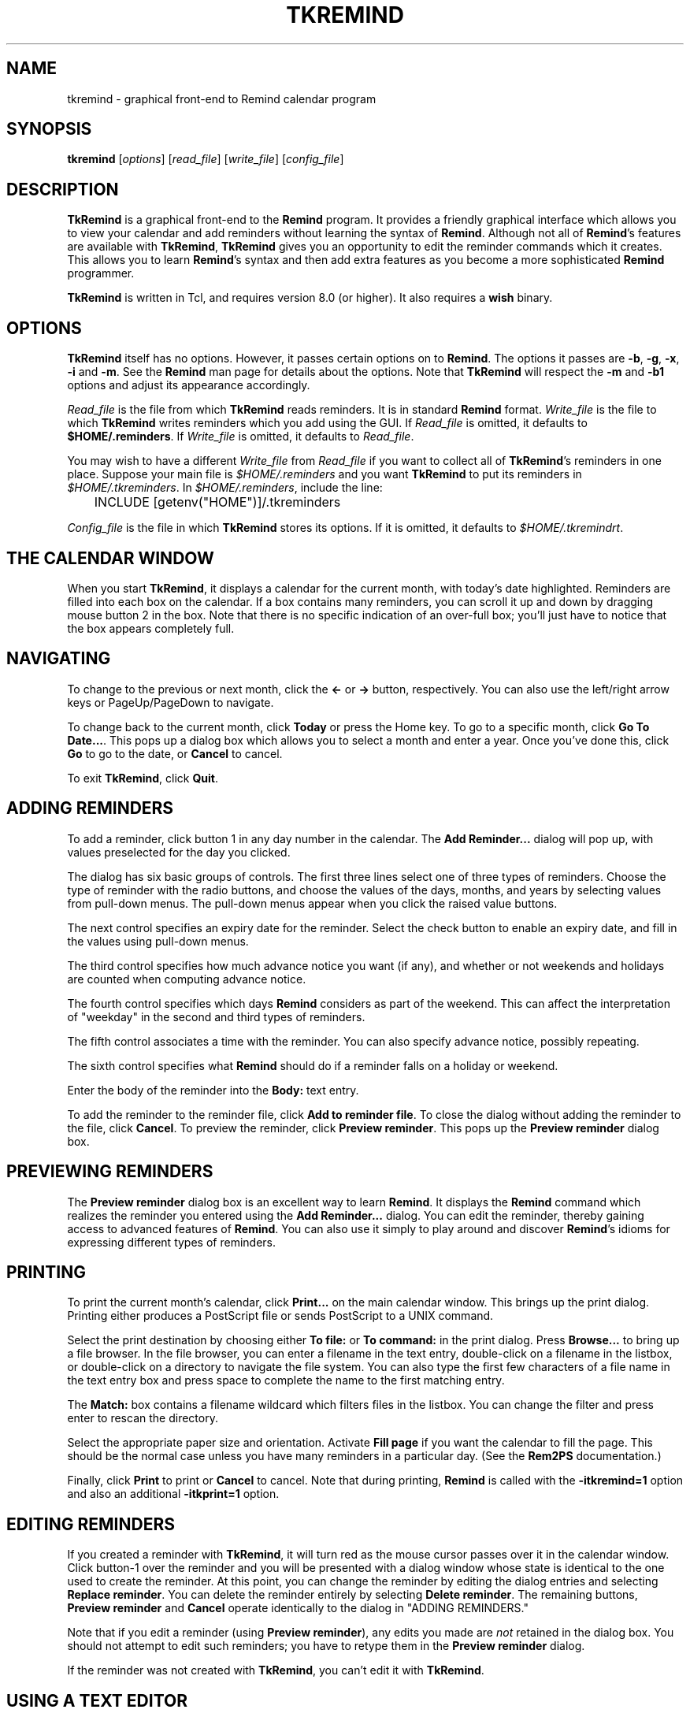 .TH TKREMIND 1 "15 January 2021"
.UC 4
.SH NAME
tkremind \- graphical front-end to Remind calendar program
.SH SYNOPSIS
.B tkremind \fR[\fIoptions\fR] [\fIread_file\fR] [\fIwrite_file\fR] [\fIconfig_file\fR]
.SH DESCRIPTION
\fBTkRemind\fR is a graphical front-end to the \fBRemind\fR program.
It provides a friendly graphical interface which allows you to view
your calendar and add reminders without learning the syntax of \fBRemind\fR.
Although not all of \fBRemind\fR's features are available with \fBTkRemind\fR,
\fBTkRemind\fR gives you an opportunity to edit the reminder commands which
it creates.  This allows you to learn \fBRemind\fR's syntax and then add
extra features as you become a more sophisticated \fBRemind\fR programmer.

\fBTkRemind\fR is written in Tcl, and requires version 8.0
(or higher).  It also requires a \fBwish\fR binary.

.SH OPTIONS
\fBTkRemind\fR itself has no options.  However, it passes certain options
on to \fBRemind\fR.  The options it passes are
\fB\-b\fR, \fB\-g\fR, \fB\-x\fR, \fB\-i\fR and \fB\-m\fR.
See the \fBRemind\fR man page for details about the options.
Note that \fBTkRemind\fR will respect the \fB\-m\fR and
\fB\-b1\fR options and adjust its appearance accordingly.

\fIRead_file\fR is the file from which \fBTkRemind\fR reads reminders.
It is in standard \fBRemind\fR format.  \fIWrite_file\fR is the file
to which \fBTkRemind\fR writes reminders which you add using the GUI.
If \fIRead_file\fR is omitted, it defaults to \fB$HOME/.reminders\fR.
If \fIWrite_file\fR is omitted, it defaults to \fIRead_file\fR.

You may wish to have a different \fIWrite_file\fR from \fIRead_file\fR if
you want to collect all of \fBTkRemind\fR's reminders in one place.  Suppose
your main file is \fI$HOME/.reminders\fR and you want \fBTkRemind\fR to put
its reminders in \fI$HOME/.tkreminders\fR.  In \fI$HOME/.reminders\fR,
include the line:
.PP
.nf
	INCLUDE [getenv("HOME")]/.tkreminders
.fi
.PP

\fIConfig_file\fR is the file in which \fBTkRemind\fR stores
its options.  If it is omitted, it defaults to \fI$HOME/.tkremindrt\fR.

.SH THE CALENDAR WINDOW
When you start \fBTkRemind\fR, it displays a calendar for the current
month, with today's date highlighted.  Reminders are filled into each
box on the calendar.  If a box contains many reminders, you can scroll
it up and down by dragging mouse button 2 in the box.  Note that there
is no specific indication of an over-full box; you'll just have to
notice that the box appears completely full.

.SH NAVIGATING
To change to the previous or next month, click the \fB<\-\fR
or \fB\->\fR button, respectively.  You can also use the left/right arrow
keys or PageUp/PageDown to navigate.

To change back to the current month, click \fBToday\fR or press the
Home key.  To go to a specific month, click \fBGo To Date...\fR.  This
pops up a dialog box which allows you to select a month and enter a
year.  Once you've done this, click \fBGo\fR to go to the date, or
\fBCancel\fR to cancel.

To exit \fBTkRemind\fR, click \fBQuit\fR.

.SH ADDING REMINDERS
To add a reminder, click button 1 in any day number in the calendar.
The \fBAdd Reminder...\fR dialog will pop up, with values preselected for
the day you clicked.

The dialog has six basic groups of controls.  The first three lines
select one of three types of reminders.  Choose the type of reminder
with the radio buttons, and choose the values of the days, months, and
years by selecting values from pull-down menus.  The pull-down menus
appear when you click the raised value buttons.

The next control specifies an expiry date for the reminder.  Select
the check button to enable an expiry date, and fill in the values
using pull-down menus.

The third control specifies how much advance notice you want (if any),
and whether or not weekends and holidays are counted when computing advance
notice.

The fourth control specifies which days \fBRemind\fR considers
as part of the weekend.  This can affect the interpretation of "weekday"
in the second and third types of reminders.

The fifth control associates a time with the reminder.
You can also specify advance notice, possibly repeating.

The sixth control specifies what \fBRemind\fR should do if a reminder
falls on a holiday or weekend.

Enter the body of the reminder into the \fBBody:\fR text entry.

To add the reminder to the reminder file, click \fBAdd to reminder file\fR.
To close the dialog without adding the reminder to the file, click
\fBCancel\fR.  To preview the reminder, click \fBPreview reminder\fR.
This pops up the \fBPreview reminder\fR dialog box.

.SH PREVIEWING REMINDERS
The \fBPreview reminder\fR dialog box is an excellent way to learn
\fBRemind\fR.  It displays the \fBRemind\fR command which realizes the
reminder you entered using the \fBAdd Reminder...\fR dialog.  You can
edit the reminder, thereby gaining access to advanced features of
\fBRemind\fR.  You can also use it simply to play around and discover
\fBRemind\fR's idioms for expressing different types of reminders.

.SH PRINTING
To print the current month's calendar, click \fBPrint...\fR on the
main calendar window.  This brings up the print dialog.  Printing
either produces a PostScript file or sends PostScript to a UNIX command.

Select the print destination by choosing either \fBTo file:\fR or
\fBTo command:\fR in the print dialog.  Press \fBBrowse...\fR to bring
up a file browser.  In the file browser, you can enter a filename in
the text entry, double-click on a filename in the listbox, or
double-click on a directory to navigate the file system.  You can also
type the first few characters of a file name in the text entry box and
press space to complete the name to the first matching entry.

The \fBMatch:\fR box contains a filename wildcard which filters files
in the listbox.  You can change the filter and press enter to rescan
the directory.

Select the appropriate paper size and orientation.  Activate
\fBFill page\fR if you want the calendar to fill the page.  This should
be the normal case unless you have many reminders in a particular
day.  (See the \fBRem2PS\fR documentation.)

Finally, click \fBPrint\fR to print or \fBCancel\fR to cancel.  Note
that during printing, \fBRemind\fR is called with the
\fB-itkremind=1\fR option and also an additional \fB-itkprint=1\fR
option.


.SH EDITING REMINDERS

If you created a reminder with \fBTkRemind\fR, it will turn red as the
mouse cursor passes over it in the calendar window.  Click
button-1 over the reminder and you will be presented with a dialog
window whose state is identical to the one used to create the reminder.
At this point, you can change the reminder by editing the dialog
entries and selecting \fBReplace reminder\fR.  You can delete the
reminder entirely by selecting \fBDelete reminder\fR.  The remaining
buttons, \fBPreview reminder\fR and \fBCancel\fR operate identically
to the dialog in "ADDING REMINDERS."

Note that if you edit a reminder (using \fBPreview reminder\fR),
any edits you made are \fInot\fR retained in the dialog box.  You
should not attempt to edit such reminders; you have to retype them
in the \fBPreview reminder\fR dialog.

If the reminder was not created with \fBTkRemind\fR, you can't edit
it with \fBTkRemind\fR.

.SH USING A TEXT EDITOR

If you have set the "text editor" option correctly, right-clicking
on a reminder will bring up a text editor on the file containing
the reminder.  The cursor will be positioned on the line that
generated the reminder.

.SH BACKGROUND REMINDERS

If you create "timed" reminders, \fBTkRemind\fR will queue them in
the background and pop up boxes as they are triggered.  Additionally,
if you created the reminder using \fBTkRemind\fR, you will be given the
option of "turning off" the reminder for the rest of the day.
\fBTkRemind\fR achieves queueing of background reminders by running
\fBRemind\fR in \fIserver mode\fR, described later.

.SH OPTIONS

The final button on the calendar window, \fBOptions\fR, lets you configure
certain aspects of \fBTkRemind\fR.  The configuration options are:

.TP
.B Start up Iconified
If this is selected, \fBTkRemind\fR starts up iconified.  Otherwise,
it starts up in a normal window.

.TP
.B Show Today's Reminders on Startup
If this is selected, \fBTkRemind\fR shows a text window containing reminders
which would be issued by "remind \-q \-a \-r" on startup, and when the date
changes at midnight.

.TP
.B Confirm Quit
If this is selected, you will be asked to confirm when you press
\fBQuit\fR.  If not, \fBTkRemind\fR quits without prompting.

.TP
.B Automatically close pop-up reminders after a minute
If this is selected, pop-up reminder boxes will be closed after one minute
has elapsed.  Otherwise, they remain on your screen forever until you
explicitly dismiss them.

.TP
.B Beep terminal when popping up a reminder
If selected, \fBTkRemind\fR beeps the terminal bell when a queued reminder
pops up.

.TP
.B Deiconify calendar window when popping up a reminder
If selected, does what it says.

.TP
.B Run command when popping up a reminder
If this entry is not blank, the specified command is run whenever a
background reminder pops up.

.TP
.B Feed popped-up reminder to command's standard input
If selected, feeds the text of the reminder to the command described
above.  The text of the reminder is prefixed by "HH:MM ", where HH:MM
is the time of the reminder.

.TP
.B E-mail reminders here if popup not dismissed
If you enter a non-blank e-mail address in this field, then \fBTkRemind\fR
will e-mail you a reminder if you don't dismiss the popup box within
one minute.  This is useful if you need to leave your terminal but
want your reminders to "follow" you via e-mail.

.TP
.B Name or IP address of SMTP server
\fBTkRemind\fR uses a direct SMTP connection to send mail.  Enter the
IP address of your SMTP server here.

.TP
.B Text Editor
This specifies a text editor to invoke when a reminder is right-clicked.
The characters "%d" are replaced with the lined number of the file
containing the reminder, and "%s" are replaced with the file name.
Useful strings might be "emacs +%d %s" or "gvim +%d %s"

.TP
.B Extra Argument for Remind
This specifies any extra arguments that should be passed to Remind
when \BTkRemind\fR invokes \fBremind\fR.  Unless you know what
you are doing, leave this blank.

.TP
.B Change entry font...
This button pops up a font selection dialog that lets you change the
font used to draw calendar items in the calendar boxes.

.TP
.B Change heading font...
Similar to Change entry font, but applies to calendar heading
(the month and day names and the day numbers.)

.PP
Once you've configured the options the way you like them,
press \fBApply Options\fR to put them into effect, \fBSave Options\fR
to put them into effect and save them in $HOME/.tkremindrc, or
\fBCancel\fR to cancel any changes you made.

.SH KEYBOARD SHORTCUTS
\fBTkRemind\fR's main window includes the following keyboard shortcuts:

.TP
.B Ctrl-Q
Quit
.TP
.B Left Arrow
Previous Month
.TP
.B Right Arrow
Next Month
.TP
.B Home
Today

.SH ODDS AND ENDS
\fBTkRemind\fR performs some basic consistency checks when you add or
preview a reminder.  However, if you edit a reminder in the previewer,
\fBTkRemind\fR does \fInot\fR check the edited reminder.  You can
produce illegal reminders which may cause problems.  (This is one good
reason to isolate \fBTkRemind\fR's reminders in a separate file.)
.PP
\fBTkRemind\fR does \fInot\fR check the body of the reminder in any
way.  You can use the normal \fBRemind\fR substitution sequences in
the body.  Furthermore, if you use expression-pasting in the body,
\fBTkRemind\fR does \fInot\fR validate the expressions.
.PP
When \fBTkRemind\fR invokes \fBRemind\fR, it supplies the option:
.PP
.nf
	\-itkremind=1
.fi
.PP
on the command line.  So, in your \fBRemind\fR file, you can include:
.PP
.nf
	IF defined("tkremind")
		# Then I'm probably being invoked by TkRemind
	ENDIF
.fi
.PP
You can use this to activate certain reminders in different ways
for \fBTkRemind\fR (for example).
.PP
\fBTkRemind\fR uses tags to keep track of reminders in the
script file.  It also places special comments in the reminder
file to store additional state.  You can certainly mix
"hand-crafted" reminders with reminders created by \fBTkRemind\fR
if you are aware of the following rules and limitations:
.TP
o
\fBTkRemind\fR uses \fBTAG\fRs of the form \fBTKTAG\fR\fInnn\fR
where \fInnn\fR is a number.  You should not use such \fBTAG\fRs
in hand-crafted reminders.
.TP
o
Do not edit lines starting with "# TKTAGnnn", "# TKEND", or any
lines in between.  You can move such lines, but be careful to move
them as a single block.
.TP
o
Hand-crafted reminders cannot be edited with \fBTkRemind\fR, and
for hand-crafted timed reminders, you will not be presented with
the "Don't remind me again" option when they pop up.

.SH SERVER MODE

\fBRemind\fR has a special mode for interacting with programs like
\fBTkRemind\fR.  This mode is called \fIserver mode\fR and is
selected by supplying the \fB\-z0\fR option to \fBRemind\fR.

In server mode, \fBRemind\fR operates similar to daemon mode, except
it reads commands (one per line)
from standard input and writes status lines to standard output.

The commands accepted in server mode are:

.TP
EXIT
Terminate the \fBRemind\fR process.  EOF on standard input does the
same thing.

.TP
STATUS
Return the number of queued reminders.

.TP
REREAD
Re-read the reminder file

.PP
The status lines written are as follows:

.TP
 NOTE reminder \fItime\fR \fItag\fR
Signifies the beginning of a timed reminder whose trigger time is
\fItime\fR with tag \fItag\fR.  If the reminder has no tag, an
asterisk is supplied for \fItag\fR.  All lines following this line
are the body of the reminder, until the line \fBNOTE endreminder\fR
is transmitted.

.TP
NOTE newdate
This line is emitted whenever \fBRemind\fR has detected a rollover of
the system date.  The front-end program should redraw its calendar
or take whatever other action is needed.

.TP
NOTE reread
This line is emitted whenever the number of reminders in \fBRemind\fR's
queue changes because of a date rollover or a \fBREREAD\fR command.
The front-end should issue a \fBSTATUS\fR command in response to this
message.

.TP
NOTE queued \fIn\fR
This line is emitted in response to a \fBSTATUS\fR command.  The number
\fIn\fR is the number of reminders in the queue.

.SH AUTHOR
TkRemind was written by Dianne Skoll <dianne@skoll.ca>

\fBTkRemind\fR is Copyright 1996-2020 by Dianne Skoll.

.SH FILES

$HOME/.reminders -- default reminder file.

$HOME/.tkremindrc -- \fBTkRemind\fR saved options.

.SH SEE ALSO
remind, rem2ps
